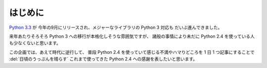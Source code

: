 .. _intro:

はじめに
====================

`Python 3.3 <http://www.python.org/download/releases/3.3.0/>`_ が
今年の9月にリリースされ、メジャーなライブラリの Python 3 対応も
だいぶ進んできました。

来年あたりそろそろ Python 3 への移行が本格化しそうな雰囲気ですが、
諸般の事情により未だに Python 2.4 を使っている人も少なくないと思います。

この企画では、あえて時代に逆行して、
普段 Python 2.4 を使っていて感じる不満やハマりどころを
1 日 1 つ記事にすることで
:del:`日頃のうっぷんを晴らす`
これまで使ってきた Python 2.4 への感謝を表したいと思います。
